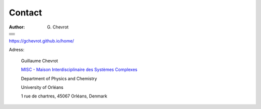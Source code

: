 Contact
#######
:author: G\. Chevrot

+-------------------+
|                   |
|    |gmail|        |
|                   |    
+-------------------+
|                   |
|   |twitter|       |
|                   |    
+-------------------+
|                   |
|  |linkedin|       |
|                   |    
+-------------------+
|                   |
|   |viadeo|        |
|                   |    
+-------------------+
|                   |
|  |researchGate|   |
|                   |
+-------------------+
|                   |
|     |orcid|       |
|                   |
+-------------------+
|                   |
|   |figshare|      |
|                   |
+-------------------+

`https://gchevrot.github.io/home/`_


|uo| 

Adress:

    Guillaume Chevrot

    `MISC - Maison Interdisciplinaire des Systèmes Complexes`_

    Department of Physics and Chemistry
    
    University of Orléans
    
    1 rue de chartres, 45067 Orléans, Denmark
   

.. |gmail| image:: https://gchevrot.github.io/home/images/gmail_logo.png
           :alt: email
           :height: 29px
           :align: bottom
           :target: mailto:guillaume.chevrot@gmail.com
.. |twitter| image:: https://gchevrot.github.io/home/images/twitter.jpg
             :alt: twitter
             :height: 25px
             :align: bottom
             :target: https://twitter.com/gchevrot
.. |linkedin| image:: https://gchevrot.github.io/home/images/linkedin3.png
              :alt: LinkedIn
              :height: 27px
              :align: bottom
              :target: http://fr.linkedin.com/pub/guillaume-chevrot/58/35a/701
.. |viadeo| image:: https://gchevrot.github.io/home/images/viadeo.jpg
            :alt: Viadeo
            :height: 25px
            :align: bottom
            :target: http://fr.viadeo.com/fr/profile/guillaume.chevrot
.. |researchGate| image:: https://gchevrot.github.io/home/images/researchGate.png
                  :alt: Research Gate
                  :height: 25px
                  :align: bottom
                  :target: http://www.researchgate.net/profile/Guillaume_Chevrot/
.. |orcid| image:: https://gchevrot.github.io/home/images/orcid.png
           :alt: ORCID
           :height: 25px
           :align: bottom
           :target: http://orcid.org/0000-0001-7912-2235
.. |figshare| image:: https://gchevrot.github.io/home/images/figshare.jpg
              :alt: Figshare
              :height: 29px
              :align: bottom
              :target: http://figshare.com/authors/Guillaume_Chevrot/469535
.. _https://gchevrot.github.io/home/: https://gchevrot.github.io/home/
.. |uo| image:: https://gchevrot.github.io/home/images/campus_uo.jpg
            :alt: University of Orléans
            :target: http://www.univ-orleans.fr/en/international
.. _MISC - Maison Interdisciplinaire des Systèmes Complexes: http://www.univ-orleans.fr/en/misc-orleans-tours/maison-interdisciplinaire-des-syst%C3%A8mes-complexes-0

